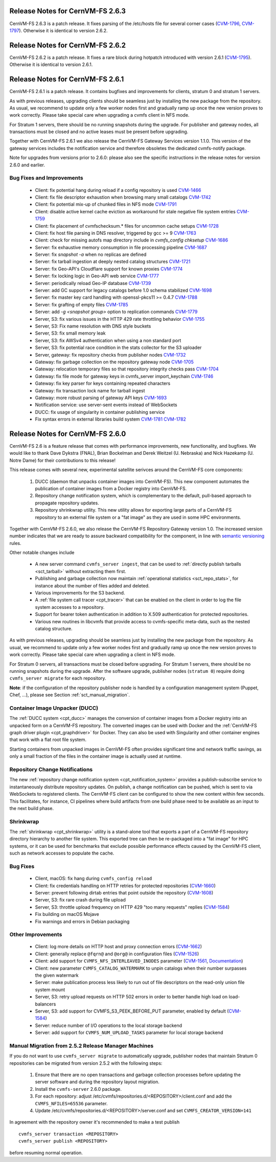 Release Notes for CernVM-FS 2.6.3
=================================

CernVM-FS 2.6.3 is a patch release.  It fixes parsing of the /etc/hosts file
for several corner cases
(`CVM-1796 <https://sft.its.cern.ch/jira/browse/CVM-1796>`_,
`CVM-1797 <https://sft.its.cern.ch/jira/browse/CVM-1797>`_).  Otherwise it is
identical to version 2.6.2.

Release Notes for CernVM-FS 2.6.2
=================================

CernVM-FS 2.6.2 is a patch release.  It fixes a rare block during hotpatch
introduced with version 2.6.1
(`CVM-1795 <https://sft.its.cern.ch/jira/browse/CVM-1795>`_).  Otherwise it is
identical to version 2.6.1.

Release Notes for CernVM-FS 2.6.1
=================================

CernVM-FS 2.6.1 is a patch release.  It contains bugfixes and improvements for
clients, stratum 0 and stratum 1 servers.

As with previous releases, upgrading clients should be seamless just by
installing the new package from the repository. As usual, we recommend to update
only a few worker nodes first and gradually ramp up once the new version proves
to work correctly. Please take special care when upgrading a cvmfs client in NFS
mode.

For Stratum 1 servers, there should be no running snapshots during the upgrade.
For publisher and gateway nodes, all transactions must be closed and no active
leases must be present before upgrading.

Together with CernVM-FS 2.6.1 we also release the CernVM-FS Gateway Services
version 1.1.0. This version of the gateway services includes the notification
service and therefore obsoletes the dedicated cvmfs-notify package.

Note for upgrades from versions prior to 2.6.0: please also see the specific
instructions in the release notes for version 2.6.0 and earlier.


Bug Fixes and Improvements
--------------------------

  * Client: fix potential hang during reload if a config repository is used
    `CVM-1466 <https://sft.its.cern.ch/jira/browse/CVM-1466>`_

  * Client: fix file descriptor exhaustion when browsing many small catalogs
    `CVM-1742 <https://sft.its.cern.ch/jira/browse/CVM-1742>`_

  * Client: fix potential mix-up of chunked files in NFS mode
    `CVM-1791 <https://sft.its.cern.ch/jira/browse/CVM-1791>`_

  * Client: disable active kernel cache eviction as workaround for stale
    negative file system entries
    `CVM-1759 <https://sft.its.cern.ch/jira/browse/CVM-1759>`_

  * Client: fix placement of cvmfschecksum.* files for uncommon cache setups
    `CVM-1728 <https://sft.its.cern.ch/jira/browse/CVM-1728>`_

  * Client: fix host file parsing in DNS resolver, triggered by gcc >= 9
    `CVM-1763 <https://sft.its.cern.ch/jira/browse/CVM-1763>`_

  * Client: check for missing autofs map directory include in
    `cvmfs_config chksetup`
    `CVM-1686 <https://sft.its.cern.ch/jira/browse/CVM-1686>`_

  * Server: fix exhaustive memory consumption in file processing pipeline
    `CVM-1687 <https://sft.its.cern.ch/jira/browse/CVM-1687>`_

  * Server: fix `snapshot -a` when no replicas are defined

  * Server: fix tarball ingestion at deeply nested catalog structures
    `CVM-1721 <https://sft.its.cern.ch/jira/browse/CVM-1721>`_

  * Server: fix Geo-API's Cloudflare support for known proxies
    `CVM-1774 <https://sft.its.cern.ch/jira/browse/CVM-1774>`_

  * Server: fix locking logic in Geo-API web service
    `CVM-1777 <https://sft.its.cern.ch/jira/browse/CVM-1777>`_

  * Server: periodically reload Geo-IP database
    `CVM-1739 <https://sft.its.cern.ch/jira/browse/CVM-1739>`_

  * Server: add GC support for legacy catalogs before 1.0 schema stabilized
    `CVM-1698 <https://sft.its.cern.ch/jira/browse/CVM-1698>`_

  * Server: fix master key card handling with openssl-pkcs11 >= 0.4.7
    `CVM-1788 <https://sft.its.cern.ch/jira/browse/CVM-1788>`_

  * Server: fix grafting of empty files
    `CVM-1785 <https://sft.its.cern.ch/jira/browse/CVM-1785>`_

  * Server: add `-g <snapshot group>` option to replication commands
    `CVM-1779 <https://sft.its.cern.ch/jira/browse/CVM-1779>`_

  * Server, S3: fix various issues in the HTTP 429 rate throttling behavior
    `CVM-1755 <https://sft.its.cern.ch/jira/browse/CVM-1755>`_

  * Server, S3: Fix name resolution with DNS style buckets

  * Server, S3: fix small memory leak

  * Server, S3: fix AWSv4 authentication when using a non standard port

  * Server, S3: fix potential race condition in the stats collector for the S3
    uploader

  * Server, gateway: fix repository checks from publisher nodes
    `CVM-1732 <https://sft.its.cern.ch/jira/browse/CVM-1732>`_

  * Gateway: fix garbage collection on the repository gateway node
    `CVM-1705 <https://sft.its.cern.ch/jira/browse/CVM-1705>`_

  * Gateway: relocation temporary files so that repository integrity checks pass
    `CVM-1704 <https://sft.its.cern.ch/jira/browse/CVM-1704>`_

  * Gateway: fix file mode for gateway keys in cvmfs_server import_keychain
    `CVM-1746 <https://sft.its.cern.ch/jira/browse/CVM-1746>`_

  * Gateway: fix key parser for keys containing repeated characters

  * Gateway: fix transaction lock name for tarball ingest

  * Gateway: more robust parsing of gateway API keys
    `CVM-1693 <https://sft.its.cern.ch/jira/browse/CVM-1693>`_

  * Notification service: use server-sent events instead of WebSockets

  * DUCC: fix usage of singularity in container publishing service

  * Fix syntax errors in external libraries build system
    `CVM-1781 <https://sft.its.cern.ch/jira/browse/CVM-1781>`_
    `CVM-1782 <https://sft.its.cern.ch/jira/browse/CVM-1782>`_


Release Notes for CernVM-FS 2.6.0
=================================

CernVM-FS 2.6 is a feature release that comes with performance improvements,
new functionality, and bugfixes. We would like to thank Dave Dykstra (FNAL),
Brian Bockelman and Derek Weitzel (U. Nebraska) and Nick Hazekamp
(U. Notre Dame) for their contributions to this release!

This release comes with several new, experimental satellite serivces around
the CernVM-FS core components:

  1. DUCC (daemon that unpacks container images into CernVM-FS).
     This new component automates the publication of container images from a
     Docker registry into CernVM-FS.

  2. Repository change notification system, which
     is complementary to the default, pull-based approach to propagate
     repository updates.

  3. Repository shrinkwrap utility. This new utility
     allows for exporting large parts of a CernVM-FS repository to an external
     file system or a "fat image" as they are used in some HPC environments.

Together with CernVM-FS 2.6.0, we also release the CernVM-FS Repository Gateway
version 1.0. The increased version number indicates that we are ready to assure
backward compatibility for the component, in line with
`semantic versioning <https://semver.org/>`_ rules.

Other notable changes include

  * A new server command ``cvmfs_server ingest``, that can be used to
    :ref:`directly publish tarballs <sct_tarball>` without extracting them
    first.

  * Publishing and garbage collection now maintain
    :ref:`operational statistics <sct_repo_stats>`, for instance about the
    number of files added and deleted.

  * Various improvements for the S3 backend.

  * A :ref:`file system call tracer <cpt_tracer>` that can be enabled on the
    client in order to log the file system accesses to a repository.

  * Support for bearer token authentication in addition to X.509 authentication
    for protected repositories.

  * Various new routines in libcvmfs that provide access to cvmfs-specific
    meta-data, such as the nested catalog structure.


As with previous releases, upgrading should be seamless just by installing the
new package from the repository. As usual, we recommend to update only a few
worker nodes first and gradually ramp up once the new version proves to work
correctly. Please take special care when upgrading a client in NFS mode.

For Stratum 0 servers, all transactions must be closed before upgrading.
For Stratum 1 servers, there should be no running snapshots during the upgrade.
After the software upgrade, publisher nodes (``stratum 0``) require doing
``cvmfs_server migrate`` for each repository.

**Note**: if the configuration of the repository publisher node is handled by a
configuration management system (Puppet, Chef, ...), please see Section
:ref:`sct_manual_migration`.


Container Image Unpacker (DUCC)
-------------------------------

The :ref:`DUCC system <cpt_ducc>` manages the conversion of container images
from a Docker registry into an unpacked form on a CernVM-FS repository. The
converted images can be used with Docker and the :ref:`CernVM-FS graph driver
plugin <cpt_graphdriver>` for Docker.  They can also be used with Singularity
and other container engines that work with a flat root file system.

Starting containers from unpacked images in CernVM-FS often provides significant
time and network traffic savings, as only a small fraction of the files in the
container image is actually used at runtime.


Repository Change Notifications
-------------------------------

The new :ref:`repository change notification system <cpt_notification_system>`
provides a publish-subscribe service to instantaneously distribute repository
updates. On publish, a change notification can be pushed, which is sent to
via WebSockets to registered clients. The CernVM-FS client can be configured
to show the new content within few seconds. This facilitates, for instance,
CI pipelines where build artifacts from one build phase need to be available
as an input to the next build phase.


Shrinkwrap
----------

The :ref:`shrinkwrap <cpt_shrinkwrap>` utility is a stand-alone tool that
exports a part of a CernVM-FS repository directory hierarchy to another file
system.  This exported tree can then be re-packaged into a "fat image" for
HPC systems, or it can be used for benchmarks that exclude possible performance
effects caused by the CernVM-FS client, such as network accesses to populate the
cache.



Bug Fixes
---------

  * Client, macOS: fix hang during ``cvmfs_config reload``

  * Client: fix credentials handling on HTTP retries for protected repositories
    (`CVM-1660 <https://sft.its.cern.ch/jira/browse/CVM-1660>`_)

  * Server: prevent following dirtab entries that point outside the repository
    (`CVM-1608 <https://sft.its.cern.ch/jira/browse/CVM-1608>`_)

  * Server, S3: fix rare crash during file upload

  * Server, S3: throttle upload frequency on HTTP 429 "too many requests"
    replies (`CVM-1584 <https://sft.its.cern.ch/jira/browse/CVM-1584>`_)

  * Fix building on macOS Mojave

  * Fix warnings and errors in Debian packaging


Other Improvements
------------------

  * Client: log more details on HTTP host and proxy connection errors
    (`CVM-1662 <https://sft.its.cern.ch/jira/browse/CVM-1662>`_)

  * Client: generally replace ``@fqrn@`` and ``@org@`` in configuration files
    (`CVM-1526 <https://sft.its.cern.ch/jira/browse/CVM-1526>`_)

  * Client: add support for ``CVMFS_NFS_INTERLEAVED_INODES`` parameter
    (`CVM-1561 <https://sft.its.cern.ch/jira/browse/CVM-1561>`_,
    `Documentation <cpt-configure.html#sct-nfs-interleaved>`_)

  * Client: new parameter ``CVMFS_CATALOG_WATERMARK`` to unpin catalogs when
    their number surpasses the given watermark

  * Server: make publication process less likely to run out of file descriptors
    on the read-only union file system mount

  * Server, S3: retry upload requests on HTTP 502 errors in order to better
    handle high load on load-balancers

  * Server, S3: add support for CVMFS_S3_PEEK_BEFORE_PUT parameter, enabled by
    default (`CVM-1584 <https://sft.its.cern.ch/jira/browse/CVM-1584>`_)

  * Server: reduce number of I/O operations to the local storage backend

  * Server: add support for ``CVMFS_NUM_UPLOAD_TASKS`` parameter for local
    storage backend



.. _sct_manual_migration:

Manual Migration from 2.5.2 Release Manager Machines
----------------------------------------------------

If you do not want to use ``cvmfs_server migrate`` to automatically upgrade,
publisher nodes that maintain Stratum 0 repositories can be migrated from
version 2.5.2 with the following steps:

  1. Ensure that there are no open transactions and garbage collection processes
     before updating the server software and during the repository layout
     migration.

  2. Install the ``cvmfs-server`` 2.6.0 package.

  3. For each repository: adjust
     /etc/cvmfs/repositories.d/<REPOSITORY>/client.conf and add the
     ``CVMFS_NFILES=65536`` parameter.

  4. Update /etc/cvmfs/repositories.d/<REPOSITORY>/server.conf and set
     ``CVMFS_CREATOR_VERSION=141``

In agreement with the repository owner it's recommended to make a test publish

::

    cvmfs_server transaction <REPOSITORY>
    cvmfs_server publish <REPOSITORY>

before resuming normal operation.
